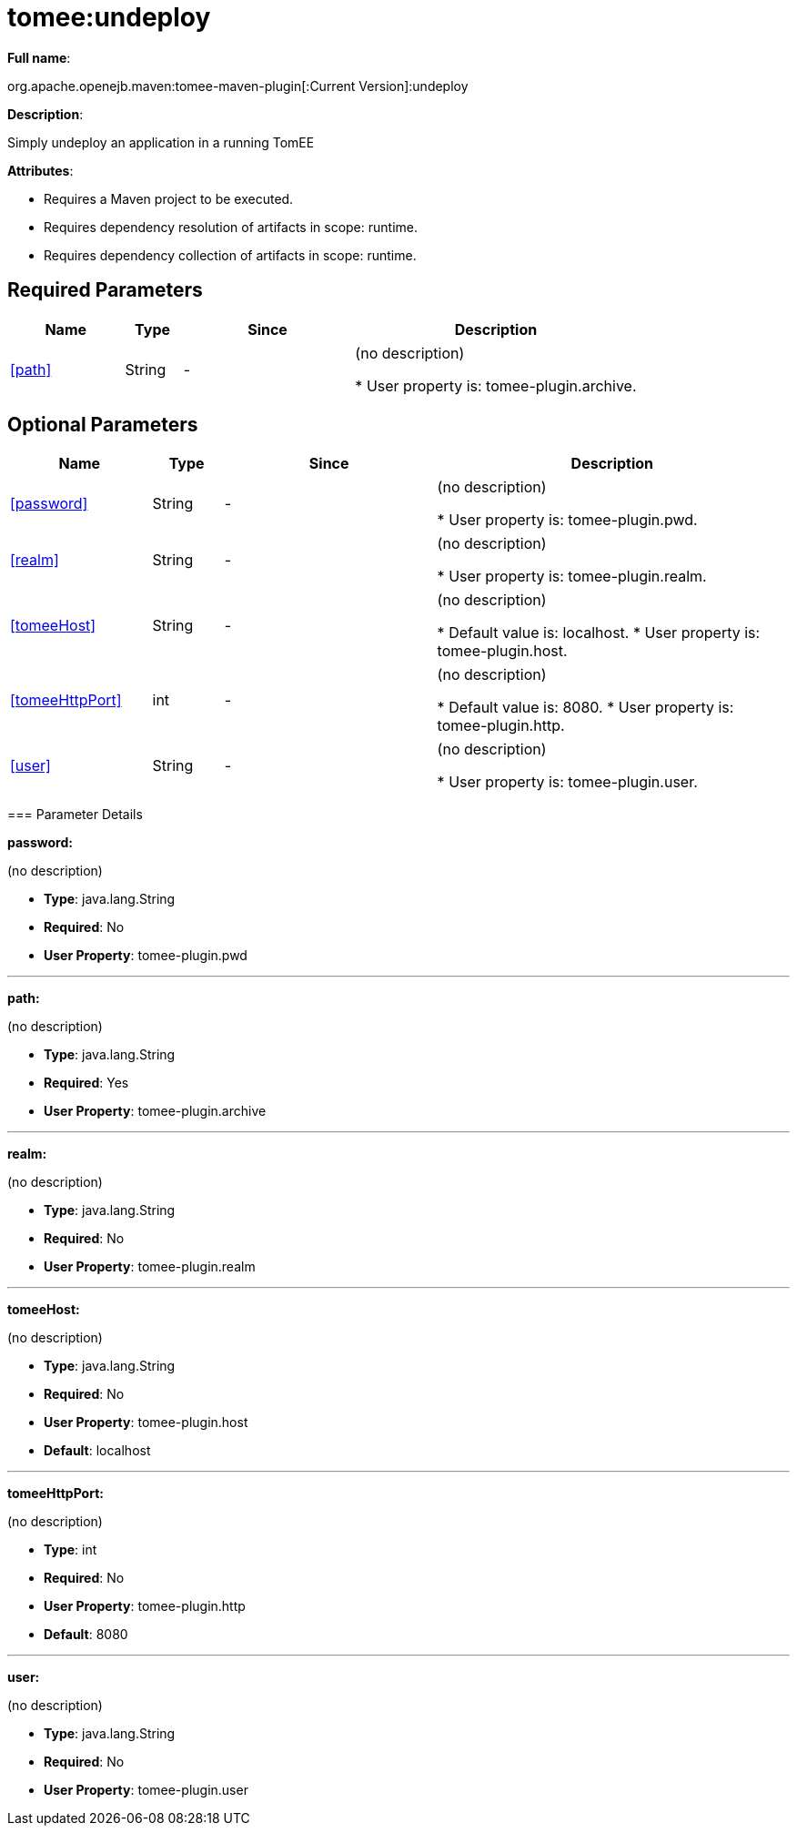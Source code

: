 = tomee:undeploy
:index-group: Unrevised
:jbake-date: 2018-12-05
:jbake-type: page
:jbake-status: published
:supported-properties-table-layout: cols="2,1,3,5",options="header"

*Full name*:

org.apache.openejb.maven:tomee-maven-plugin[:Current Version]:undeploy

*Description*:

Simply undeploy an application in a running TomEE

*Attributes*:

* Requires a Maven project to be executed.
* Requires dependency resolution of artifacts in scope: runtime.
* Requires dependency collection of artifacts in scope: runtime.

== Required Parameters

[{supported-properties-table-layout}]
|===
|Name


|Type


|Since


|Description

+++<tr class="b">+++
|<<path>>


|String


|-


|(no description)

* User property is: tomee-plugin.archive.
|===

== Optional Parameters

[{supported-properties-table-layout}]
|===
|Name


|Type


|Since


|Description

+++<tr class="b">+++
|<<password>>


|String


|-


|(no description)

* User property is: tomee-plugin.pwd.

+++<tr class="a">+++
|<<realm>>


|String


|-


|(no description)

* User property is: tomee-plugin.realm.

+++<tr class="b">+++
|<<tomeeHost>>


|String


|-


|(no description)

* Default value is: localhost.
* User property is: tomee-plugin.host.

+++<tr class="a">+++
|<<tomeeHttpPort>>


|int


|-


|(no description)

* Default value is: 8080.
* User property is: tomee-plugin.http.

+++<tr class="b">+++
|<<user>>


|String


|-


|(no description)

* User property is: tomee-plugin.user.
|===
+++</div>++++++<div class="section">+++=== Parameter Details

*+++<a name="password">+++password+++</a>+++:*

(no description)

* *Type*: java.lang.String
* *Required*: No
* *User Property*: tomee-plugin.pwd

'''

*+++<a name="path">+++path+++</a>+++:*

(no description)

* *Type*: java.lang.String
* *Required*: Yes
* *User Property*: tomee-plugin.archive

'''

*+++<a name="realm">+++realm+++</a>+++:*

(no description)

* *Type*: java.lang.String
* *Required*: No
* *User Property*: tomee-plugin.realm

'''

*+++<a name="tomeeHost">+++tomeeHost+++</a>+++:*

(no description)

* *Type*: java.lang.String
* *Required*: No
* *User Property*: tomee-plugin.host
* *Default*: localhost

'''

*+++<a name="tomeeHttpPort">+++tomeeHttpPort+++</a>+++:*

(no description)

* *Type*: int
* *Required*: No
* *User Property*: tomee-plugin.http
* *Default*: 8080

'''

*+++<a name="user">+++user+++</a>+++:*

(no description)

* *Type*: java.lang.String
* *Required*: No
* *User Property*: tomee-plugin.user+++</div>++++++</div>+++
